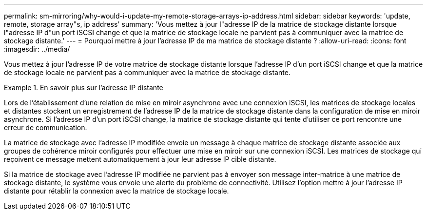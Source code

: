 ---
permalink: sm-mirroring/why-would-i-update-my-remote-storage-arrays-ip-address.html 
sidebar: sidebar 
keywords: 'update, remote, storage array"s, ip address' 
summary: 'Vous mettez à jour l"adresse IP de la matrice de stockage distante lorsque l"adresse IP d"un port iSCSI change et que la matrice de stockage locale ne parvient pas à communiquer avec la matrice de stockage distante.' 
---
= Pourquoi mettre à jour l'adresse IP de ma matrice de stockage distante ?
:allow-uri-read: 
:icons: font
:imagesdir: ../media/


[role="lead"]
Vous mettez à jour l'adresse IP de votre matrice de stockage distante lorsque l'adresse IP d'un port iSCSI change et que la matrice de stockage locale ne parvient pas à communiquer avec la matrice de stockage distante.

.En savoir plus sur l'adresse IP distante
====
Lors de l'établissement d'une relation de mise en miroir asynchrone avec une connexion iSCSI, les matrices de stockage locales et distantes stockent un enregistrement de l'adresse IP de la matrice de stockage distante dans la configuration de mise en miroir asynchrone. Si l'adresse IP d'un port iSCSI change, la matrice de stockage distante qui tente d'utiliser ce port rencontre une erreur de communication.

La matrice de stockage avec l'adresse IP modifiée envoie un message à chaque matrice de stockage distante associée aux groupes de cohérence miroir configurés pour effectuer une mise en miroir sur une connexion iSCSI. Les matrices de stockage qui reçoivent ce message mettent automatiquement à jour leur adresse IP cible distante.

Si la matrice de stockage avec l'adresse IP modifiée ne parvient pas à envoyer son message inter-matrice à une matrice de stockage distante, le système vous envoie une alerte du problème de connectivité. Utilisez l'option mettre à jour l'adresse IP distante pour rétablir la connexion avec la matrice de stockage locale.

====